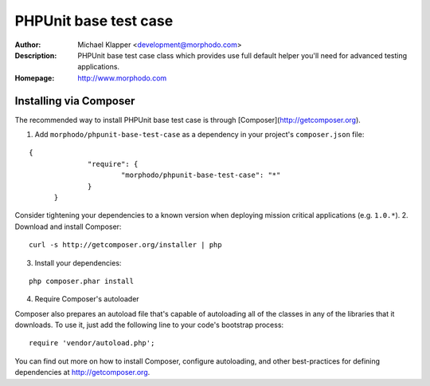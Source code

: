 ++++++++++++++++++++++++
PHPUnit base test case
++++++++++++++++++++++++
:Author: Michael Klapper <development@morphodo.com>
:Description: PHPUnit base test case class which provides use full default helper you'll need for advanced testing applications.
:Homepage: http://www.morphodo.com

Installing via Composer
========================
The recommended way to install PHPUnit base test case is through [Composer](http://getcomposer.org).

1. Add ``morphodo/phpunit-base-test-case`` as a dependency in your project's ``composer.json`` file:

::

  {
		"require": {
			"morphodo/phpunit-base-test-case": "*"
		}
	}

Consider tightening your dependencies to a known version when deploying mission critical applications (e.g. ``1.0.*``).
2. Download and install Composer:

::

  curl -s http://getcomposer.org/installer | php

3. Install your dependencies:

::

	php composer.phar install

4. Require Composer's autoloader

Composer also prepares an autoload file that's capable of autoloading all of the classes in any of the libraries that it downloads. To use it, just add the following line to your code's bootstrap process:

::

	require 'vendor/autoload.php';

You can find out more on how to install Composer, configure autoloading, and other best-practices for defining dependencies at http://getcomposer.org.
